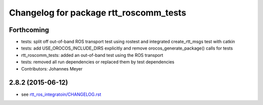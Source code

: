 ^^^^^^^^^^^^^^^^^^^^^^^^^^^^^^^^^^^^^^^
Changelog for package rtt_roscomm_tests
^^^^^^^^^^^^^^^^^^^^^^^^^^^^^^^^^^^^^^^

Forthcoming
-----------
* tests: split off out-of-band ROS transport test using rostest and integrated create_rtt_msgs test with catkin
* tests: add USE_OROCOS_INCLUDE_DIRS explicitly and remove orocos_generate_package() calls for tests
* rtt_roscomm_tests: added an out-of-band test using the ROS transport
* tests: removed all run dependencies or replaced them by test dependencies
* Contributors: Johannes Meyer

2.8.2 (2015-06-12)
------------------
* see `rtt_ros_integratoin/CHANGELOG.rst <../rtt_ros_integration/CHANGELOG.rst>`_
